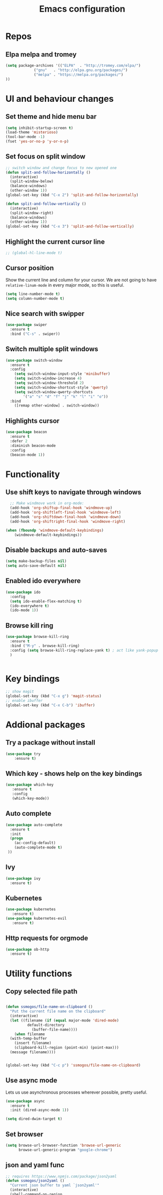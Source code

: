 #+OPTIONS: num:nil toc:nil
#+TITLE: Emacs configuration
#+STARTUP: content

* Repos
** Elpa melpa and tromey
#+BEGIN_SRC emacs-lisp
(setq package-archives '(("ELPA"  . "http://tromey.com/elpa/")
			 ("gnu"   . "http://elpa.gnu.org/packages/")
			 ("melpa" . "https://melpa.org/packages/")
))
#+END_SRC


* UI and behaviour changes
** Set theme and hide menu bar
#+BEGIN_SRC emacs-lisp
  (setq inhibit-startup-screen t)
  (load-theme 'misterioso)
  (tool-bar-mode -1)
  (fset 'yes-or-no-p 'y-or-n-p)
#+END_SRC
** Set focus on split window
#+BEGIN_SRC emacs-lisp
;; switch window and change focus to new opened one
(defun split-and-follow-horizontally ()
  (interactive)
  (split-window-below)
  (balance-windows)
  (other-window 1))
(global-set-key (kbd "C-x 2") 'split-and-follow-horizontally)

(defun split-and-follow-vertically ()
  (interactive)
  (split-window-right)
  (balance-windows)
  (other-window 1))
(global-set-key (kbd "C-x 3") 'split-and-follow-vertically)

#+END_SRC

** Highlight the current cursor line
#+BEGIN_SRC emacs-lisp
 ;; (global-hl-line-mode t)
#+END_SRC
** Cursor position
Show the current line and column for your cursor.
We are not going to have =relative-linum-mode= in every major mode, so this is useful.
#+BEGIN_SRC emacs-lisp
  (setq line-number-mode t)
  (setq column-number-mode t)
#+END_SRC

** Nice search with swipper
#+BEGIN_SRC emacs-lisp
  (use-package swiper
    :ensure t
    :bind ("C-s" . swiper))
#+END_SRC
** Switch multiple split windows 
#+BEGIN_SRC emacs-lisp
(use-package switch-window
  :ensure t
  :config
    (setq switch-window-input-style 'minibuffer)
    (setq switch-window-increase 4)
    (setq switch-window-threshold 2)
    (setq switch-window-shortcut-style 'qwerty)
    (setq switch-window-qwerty-shortcuts
        '("a" "s" "d" "f" "j" "k" "l" "i" "o"))
  :bind
    ([remap other-window] . switch-window))
#+END_SRC

** Highlights cursor
#+BEGIN_SRC emacs-lisp
(use-package beacon
  :ensure t
  :defer 2
  :diminish beacon-mode
  :config
  (beacon-mode 1))
#+END_SRC


* Functionality
** Use shift keys to navigate through windows
#+BEGIN_SRC emacs-lisp
  ;; Make windmove work in org-mode:
  (add-hook 'org-shiftup-final-hook 'windmove-up)
  (add-hook 'org-shiftleft-final-hook 'windmove-left)
  (add-hook 'org-shiftdown-final-hook 'windmove-down)
  (add-hook 'org-shiftright-final-hook 'windmove-right)

(when (fboundp 'windmove-default-keybindings)
    (windmove-default-keybindings))

#+END_SRC

** Disable backups and auto-saves
#+BEGIN_SRC emacs-lisp
(setq make-backup-files nil)
(setq auto-save-default nil)
#+END_SRC
** Enabled ido everywhere
#+BEGIN_SRC emacs-lisp
(use-package ido
  :config
  (setq ido-enable-flex-matching t)
  (ido-everywhere t)
  (ido-mode 1))
#+END_SRC


** Browse kill ring
#+BEGIN_SRC emacs-lisp
  (use-package browse-kill-ring
    :ensure t
    :bind ("M-y" . browse-kill-ring)
    :config (setq browse-kill-ring-replace-yank t) ; act like yank-popup
    )

	  
#+END_SRC


* Key bindings
#+BEGIN_SRC emacs-lisp 
  ;; show magit
  (global-set-key (kbd "C-x g") 'magit-status)
  ;; enable ibuffer
  (global-set-key (kbd "C-x C-b") 'ibuffer)
#+END_SRC


* Addional packages
** Try a package without install
#+BEGIN_SRC emacs-lisp
  (use-package try
	  :ensure t)
#+END_SRC

** Which key - shows help on the key bindings
#+BEGIN_SRC emacs-lisp
   (use-package which-key
	  :ensure t 
	  :config
	  (which-key-mode))
#+END_SRC

** Auto complete
#+BEGIN_SRC emacs-lisp
  (use-package auto-complete
    :ensure t
    :init
    (progn
      (ac-config-default)
      (auto-complete-mode t)
   ))
#+END_SRC

** Ivy
#+BEGIN_SRC emacs-lisp
  (use-package ivy
    :ensure t)
#+END_SRC
** Kubernetes
#+BEGIN_SRC emacs-lisp
(use-package kubernetes
   :ensure t)
(use-package kubernetes-evil
   :ensure t)
#+END_SRC
** Http requests for orgmode
#+BEGIN_SRC emacs-lisp
(use-package ob-http
  :ensure t)
#+END_SRC


* Utility functions
** Copy selected file path
#+BEGIN_SRC emacs-lisp

  (defun ssmogos/file-name-on-clipboard ()
    "Put the current file name on the clipboard"
    (interactive)
    (let ((filename (if (equal major-mode 'dired-mode)
			default-directory
		      (buffer-file-name))))
      (when filename
	(with-temp-buffer
	  (insert filename)
	  (clipboard-kill-region (point-min) (point-max)))
	(message filename))))


  (global-set-key (kbd "C-c p") 'ssmogos/file-name-on-clipboard)
#+END_SRC

** Use async mode
Lets us use asynchronous processes wherever possible, pretty useful.
#+BEGIN_SRC emacs-lisp
  (use-package async
    :ensure t
    :init (dired-async-mode 1))
#+END_SRC

#+BEGIN_SRC emacs-lisp
  (setq dired-dwim-target t)
#+END_SRC

** Set browser
#+BEGIN_SRC emacs-lisp 
(setq browse-url-browser-function 'browse-url-generic
      browse-url-generic-program "google-chrome")
#+END_SRC

** json and yaml func
#+BEGIN_SRC emacs-lisp
  ;; requires https://www.npmjs.com/package/json2yaml
  (defun ssmogos/json2yaml ()
    "Current json buffer to yaml `json2yaml'"
    (interactive)
    (shell-command-on-region
     ;; beginning and end of buffer
     (point-min)
     (point-max)
     ;; command and parameters
     "json2yaml"
     ;; output buffer
     (current-buffer)
     ;; replace?
     t
     ;; name of the error buffer
     "*json2yaml Buffer*"
     ;; show error buffer?
     t))

  ;; requires npm https://www.npmjs.com/package/yaml2json
  (defun ssmogos/yaml2json ()
    "Current yml buffer to json `yaml2json'"
    (interactive)
    (shell-command-on-region
     ;; beginning and end of buffer
     (point-min)
     (point-max)
     ;; command and parameters
     "yaml2json"
     ;; output buffer
     (current-buffer)
     ;; replace?
     t
     ;; name of the error buffer
     "*yaml2json Buffer*"
     ;; show error buffer?
     t))

#+END_SRC

** Copy a line
Regardless of where your cursor is, this quickly copies a line.
#+BEGIN_SRC emacs-lisp
  (defun ssmogos/copy-whole-line ()
    "Copies a line without regard for cursor position."
    (interactive)
    (save-excursion
      (kill-new
       (buffer-substring
        (point-at-bol)
        (point-at-eol)))))
  (global-set-key (kbd "C-c l c") 'ssmogos/copy-whole-line)
#+END_SRC

** Kill a line
And this quickly deletes a line.
#+BEGIN_SRC emacs-lisp
  (global-set-key (kbd "C-c l k") 'kill-whole-line)
#+END_SRC

** Open emacs config
#+BEGIN_SRC emacs-lisp
  (defun ssmogos/config-visit ()
    (interactive)
    (find-file "~/dev/config/emacs/config.org"))
  (global-set-key (kbd "C-c e") 'ssmogos/config-visit)
#+END_SRC
** Reload emacs config
#+BEGIN_SRC emacs-lisp
  (defun ssmogos/config-reload ()
    "Reloads config.org at runtime"
    (interactive)
    (org-babel-load-file (expand-file-name "~/dev/config/emacs/config.org")))
  (global-set-key (kbd "C-c r") 'ssmogos/config-reload)
#+END_SRC

** Json and Yaml modes 
#+BEGIN_SRC emacs-lisp
    (add-to-list 'auto-mode-alist '("\\.yaml$" . yaml-mode))
    (add-to-list 'auto-mode-alist '("\\.yml$" . yaml-mode))
    (add-to-list 'auto-mode-alist '("\\.json$" . json-mode))
#+END_SRC

* Projectile
Projectile is an awesome project manager, mostly because it recognizes directories
with a =.git= directory as projects and helps you manage them accordingly.

** Enable projectile globally
This makes sure that everything can be a project.
#+BEGIN_SRC emacs-lisp
  (use-package projectile
    :ensure t
    :init
      (projectile-mode 1))
#+END_SRC

** Let projectile call make
#+BEGIN_SRC emacs-lisp
  (global-set-key (kbd "<f5>") 'projectile-compile-project)
#+END_SRC


* Dashboard
#+BEGIN_SRC emacs-lisp
  (use-package dashboard
    :ensure t
    :config
      (dashboard-setup-startup-hook)
     
      (setq dashboard-items '((recents  . 10)
                              (projects . 5)))
      (setq dashboard-banner-logo-title ""))
#+END_SRC


* Babel languages
** Enable languages
#+BEGIN_SRC emacs-lisp
  (org-babel-do-load-languages
       'org-babel-load-languages
       '((emacs-lisp . t)
	 (shell . t)
	 (http . t)
	 (java . t)
         (python . t)
	 ))
#+END_SRC
** Define extra orgmode templates
#+BEGIN_SRC emacs-lisp
  (add-to-list 'org-structure-template-alist
	       '("el" "#+BEGIN_SRC emacs-lisp\n?\n#+END_SRC"))

  (add-to-list 'org-structure-template-alist
	       '("http" "#+BEGIN_SRC http \n?\n#+END_SRC"))

  (add-to-list 'org-structure-template-alist
	       '("java" "#+HEADERS: :classname ? :cmdline \"-cp .\"\n#+BEGIN_SRC java :results output :exports both \n\n#+END_SRC"))

  (add-to-list 'org-structure-template-alist
	       '("name" "#+NAME: ?"))

  (add-to-list 'org-structure-template-alist
	       '("bash" "#+BEGIN_SRC bash :results output replace\n?\n#+END_SRC"))

  ;; results - the value returned by the last statement
  (add-to-list 'org-structure-template-alist
	       '("bash-value" "#+BEGIN_SRC bash :results value\n?\n#+END_SRC"))

  ;; generate headers
  (add-to-list 'org-structure-template-alist
		 '("head" "#+HEADERS: ?"))
#+END_SRC

** Don't ask for confirmation for those languages
#+BEGIN_SRC emacs-lisp
;; disable asking for confirmation on execution in orgmode
(defun my-org-confirm-babel-evaluate (lang body)
  (not (member lang '("bash" "sh" "http" "java"))))
(setq org-confirm-babel-evaluate 'my-org-confirm-babel-evaluate)
#+END_SRC


* Git integration
** Magit
#+BEGIN_SRC emacs-lisp
(use-package magit
  :ensure t)
#+END_SRC
** Git gutter
#+BEGIN_SRC emacs-lisp
  (use-package git-gutter                                                                                              
    :ensure t                                                                                                          
    :init                                                                                                              
    (when (display-graphic-p)                                                                                          
	(use-package git-gutter-fringe                                                                                 
	  :ensure t))                                                                                                  
    (global-git-gutter-mode)
  ;; Stage current hunk
  (global-set-key (kbd "C-x v s") 'git-gutter:stage-hunk)
  ;; Revert current hunk
  (global-set-key (kbd "C-x v r") 'git-gutter:revert-hunk)
  )   
#+END_SRC


* File navigation
** Use the same buffer with dired when navigating with 'a'
#+BEGIN_SRC emacs-lisp
  (put 'dired-find-alternate-file 'disabled nil)
#+END_SRC

* Presentation
** Epresent
#+BEGIN_SRC emacs-lisp
  (use-package epresent
     :ensure t)
#+END_SRC
** Reveal.js
#+BEGIN_SRC emacs-lisp
  (use-package ox-reveal
  :load-path "~/dev/emacs_deps/org-reveal") ;; where the https://github.com/yjwen/org-reveal repo is clone)

  ;;(setq org-reveal-root "http://cdn.jsdelivr.net/reveal.js/3.0.0/")
  (setq org-reveal-root "file:///home/ssmogos/dev/reveal.js/reveal.js-3.7.0/")
  (setq org-reveal-mathjax t)

  (use-package htmlize
  :ensure t)
#+END_SRC
